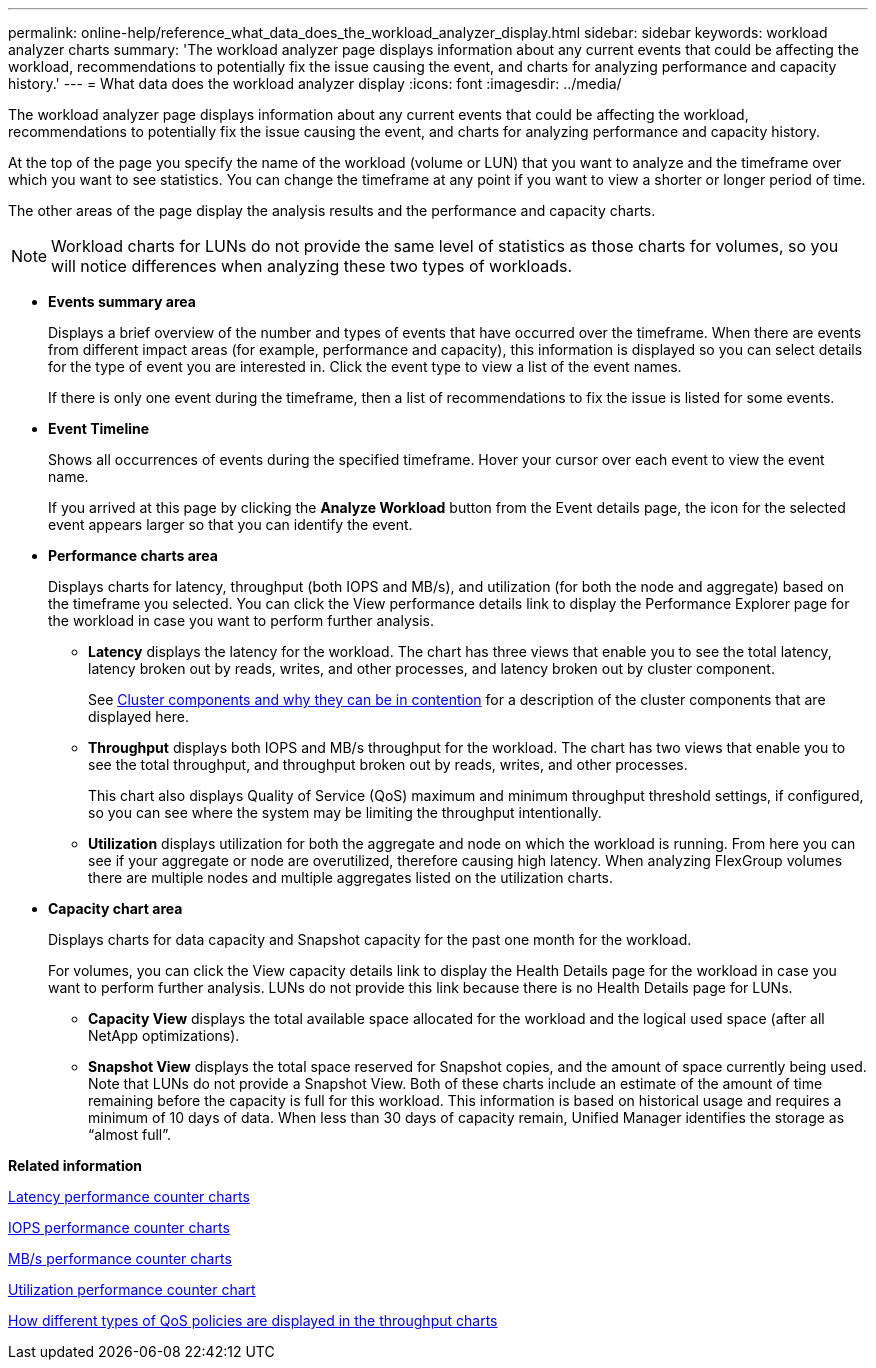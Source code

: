 ---
permalink: online-help/reference_what_data_does_the_workload_analyzer_display.html
sidebar: sidebar
keywords: workload analyzer charts
summary: 'The workload analyzer page displays information about any current events that could be affecting the workload, recommendations to potentially fix the issue causing the event, and charts for analyzing performance and capacity history.'
---
= What data does the workload analyzer display
:icons: font
:imagesdir: ../media/

[.lead]
The workload analyzer page displays information about any current events that could be affecting the workload, recommendations to potentially fix the issue causing the event, and charts for analyzing performance and capacity history.

At the top of the page you specify the name of the workload (volume or LUN) that you want to analyze and the timeframe over which you want to see statistics. You can change the timeframe at any point if you want to view a shorter or longer period of time.

The other areas of the page display the analysis results and the performance and capacity charts.

[NOTE]
====
Workload charts for LUNs do not provide the same level of statistics as those charts for volumes, so you will notice differences when analyzing these two types of workloads.
====

* *Events summary area*
+
Displays a brief overview of the number and types of events that have occurred over the timeframe. When there are events from different impact areas (for example, performance and capacity), this information is displayed so you can select details for the type of event you are interested in. Click the event type to view a list of the event names.
+
If there is only one event during the timeframe, then a list of recommendations to fix the issue is listed for some events.

* *Event Timeline*
+
Shows all occurrences of events during the specified timeframe. Hover your cursor over each event to view the event name.
+
If you arrived at this page by clicking the *Analyze Workload* button from the Event details page, the icon for the selected event appears larger so that you can identify the event.

* *Performance charts area*
+
Displays charts for latency, throughput (both IOPS and MB/s), and utilization (for both the node and aggregate) based on the timeframe you selected. You can click the View performance details link to display the Performance Explorer page for the workload in case you want to perform further analysis.

 ** *Latency* displays the latency for the workload. The chart has three views that enable you to see the total latency, latency broken out by reads, writes, and other processes, and latency broken out by cluster component.
+
See link:concept_cluster_components_and_why_they_can_be_in_contention.md#[Cluster components and why they can be in contention] for a description of the cluster components that are displayed here.

 ** *Throughput* displays both IOPS and MB/s throughput for the workload. The chart has two views that enable you to see the total throughput, and throughput broken out by reads, writes, and other processes.
+
This chart also displays Quality of Service (QoS) maximum and minimum throughput threshold settings, if configured, so you can see where the system may be limiting the throughput intentionally.

 ** *Utilization* displays utilization for both the aggregate and node on which the workload is running. From here you can see if your aggregate or node are overutilized, therefore causing high latency. When analyzing FlexGroup volumes there are multiple nodes and multiple aggregates listed on the utilization charts.

* *Capacity chart area*
+
Displays charts for data capacity and Snapshot capacity for the past one month for the workload.
+
For volumes, you can click the View capacity details link to display the Health Details page for the workload in case you want to perform further analysis. LUNs do not provide this link because there is no Health Details page for LUNs.

 ** *Capacity View* displays the total available space allocated for the workload and the logical used space (after all NetApp optimizations).
 ** *Snapshot View* displays the total space reserved for Snapshot copies, and the amount of space currently being used. Note that LUNs do not provide a Snapshot View.
Both of these charts include an estimate of the amount of time remaining before the capacity is full for this workload. This information is based on historical usage and requires a minimum of 10 days of data. When less than 30 days of capacity remain, Unified Manager identifies the storage as "`almost full`".

*Related information*

xref:reference_latency_performance_counter_charts.adoc[Latency performance counter charts]

xref:reference_iops_performance_counter_charts.adoc[IOPS performance counter charts]

xref:reference_mbps_performance_counter_charts.adoc[MB/s performance counter charts]

xref:reference_utilization_performance_counter_chart.adoc[Utilization performance counter chart]

xref:concept_how_qos_policies_are_displayed_in_the_throughput_charts.adoc[How different types of QoS policies are displayed in the throughput charts]
